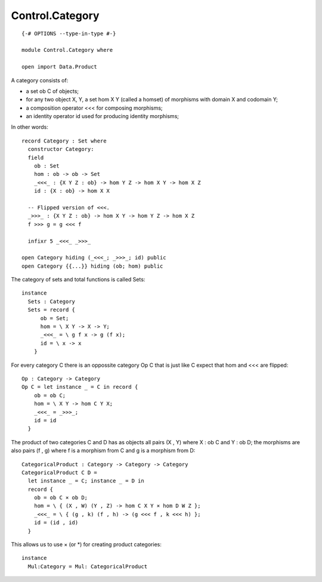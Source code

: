 ****************
Control.Category
****************
::

  {-# OPTIONS --type-in-type #-}

  module Control.Category where

  open import Data.Product

A category consists of:

- a set ob C of objects;
- for any two object X, Y, a set hom X Y (called a homset) of
  morphisms with domain X and codomain Y;
- a composition operator <<< for composing morphisms;
- an identity operator id used for producing identity morphisms;

In other words::

  record Category : Set where
    constructor Category:
    field
      ob : Set
      hom : ob -> ob -> Set
      _<<<_ : {X Y Z : ob} -> hom Y Z -> hom X Y -> hom X Z
      id : {X : ob} -> hom X X

    -- Flipped version of <<<.
    _>>>_ : {X Y Z : ob} -> hom X Y -> hom Y Z -> hom X Z
    f >>> g = g <<< f

    infixr 5 _<<<_ _>>>_

  open Category hiding (_<<<_; _>>>_; id) public
  open Category {{...}} hiding (ob; hom) public

The category of sets and total functions is called Sets::

  instance
    Sets : Category
    Sets = record {
        ob = Set;
        hom = \ X Y -> X -> Y;
        _<<<_ = \ g f x -> g (f x);
        id = \ x -> x
      }

For every category C there is an oppossite category Op C that is just like C expect that hom and <<< are flipped::

  Op : Category -> Category
  Op C = let instance _ = C in record {
      ob = ob C;
      hom = \ X Y -> hom C Y X;
      _<<<_ = _>>>_;
      id = id
    }

The product of two categories C and D has as objects all pairs (X ,
Y) where X : ob C and Y : ob D; the morphisms are also pairs (f ,
g) where f is a morphism from C and g is a morphism from D::

  CategoricalProduct : Category -> Category -> Category
  CategoricalProduct C D =
    let instance _ = C; instance _ = D in
    record {
      ob = ob C × ob D;
      hom = \ { (X , W) (Y , Z) -> hom C X Y × hom D W Z };
      _<<<_ = \ { (g , k) (f , h) -> (g <<< f , k <<< h) };
      id = (id , id)
    }

This allows us to use × (or *) for creating product categories::

  instance
    Mul:Category = Mul: CategoricalProduct
